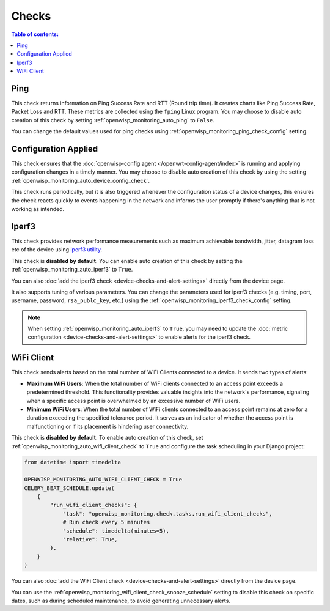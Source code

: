 Checks
======

.. contents:: **Table of contents**:
    :depth: 2
    :local:

.. _ping_check:

Ping
----

This check returns information on Ping Success Rate and RTT (Round trip
time). It creates charts like Ping Success Rate, Packet Loss and RTT.
These metrics are collected using the ``fping`` Linux program. You may
choose to disable auto creation of this check by setting
:ref:`openwisp_monitoring_auto_ping` to ``False``.

You can change the default values used for ping checks using
:ref:`openwisp_monitoring_ping_check_config` setting.

.. _config_applied_check:

Configuration Applied
---------------------

This check ensures that the :doc:`openwisp-config agent
</openwrt-config-agent/index>` is running and applying configuration
changes in a timely manner. You may choose to disable auto creation of
this check by using the setting
:ref:`openwisp_monitoring_auto_device_config_check`.

This check runs periodically, but it is also triggered whenever the
configuration status of a device changes, this ensures the check reacts
quickly to events happening in the network and informs the user promptly
if there's anything that is not working as intended.

.. _iperf3_check:

Iperf3
------

This check provides network performance measurements such as maximum
achievable bandwidth, jitter, datagram loss etc of the device using
`iperf3 utility <https://iperf.fr/>`_.

This check is **disabled by default**. You can enable auto creation of
this check by setting the :ref:`openwisp_monitoring_auto_iperf3` to
``True``.

You can also :doc:`add the iperf3 check
<device-checks-and-alert-settings>` directly from the device page.

It also supports tuning of various parameters. You can change the
parameters used for iperf3 checks (e.g. timing, port, username, password,
``rsa_publc_key``, etc.) using the
:ref:`openwisp_monitoring_iperf3_check_config` setting.

.. note::

    When setting :ref:`openwisp_monitoring_auto_iperf3` to ``True``, you
    may need to update the :doc:`metric configuration
    <device-checks-and-alert-settings>` to enable alerts for the iperf3
    check.

.. _wifi_client_check:

WiFi Client
-----------

This check sends alerts based on the total number of WiFi Clients
connected to a device. It sends two types of alerts:

- **Maximum WiFi Users**: When the total number of WiFi clients connected
  to an access point exceeds a predetermined threshold. This functionality
  provides valuable insights into the network's performance, signaling
  when a specific access point is overwhelmed by an excessive number of
  WiFi users.
- **Minimum WiFi Users**: When the total number of WiFi clients connected
  to an access point remains at zero for a duration exceeding the
  specified tolerance period. It serves as an indicator of whether the
  access point is malfunctioning or if its placement is hindering user
  connectivity.

This check is **disabled by default**. To enable auto creation of this
check, set :ref:`openwisp_monitoring_auto_wifi_client_check` to ``True``
and configure the task scheduling in your Django project:

.. code-block:: python

    from datetime import timedelta

    OPENWISP_MONITORING_AUTO_WIFI_CLIENT_CHECK = True
    CELERY_BEAT_SCHEDULE.update(
        {
            "run_wifi_client_checks": {
                "task": "openwisp_monitoring.check.tasks.run_wifi_client_checks",
                # Run check every 5 minutes
                "schedule": timedelta(minutes=5),
                "relative": True,
            },
        }
    )

You can also :doc:`add the WiFi Client check
<device-checks-and-alert-settings>` directly from the device page.

You can use the
:ref:`openwisp_monitoring_wifi_client_check_snooze_schedule` setting to
disable this check on specific dates, such as during scheduled
maintenance, to avoid generating unnecessary alerts.
